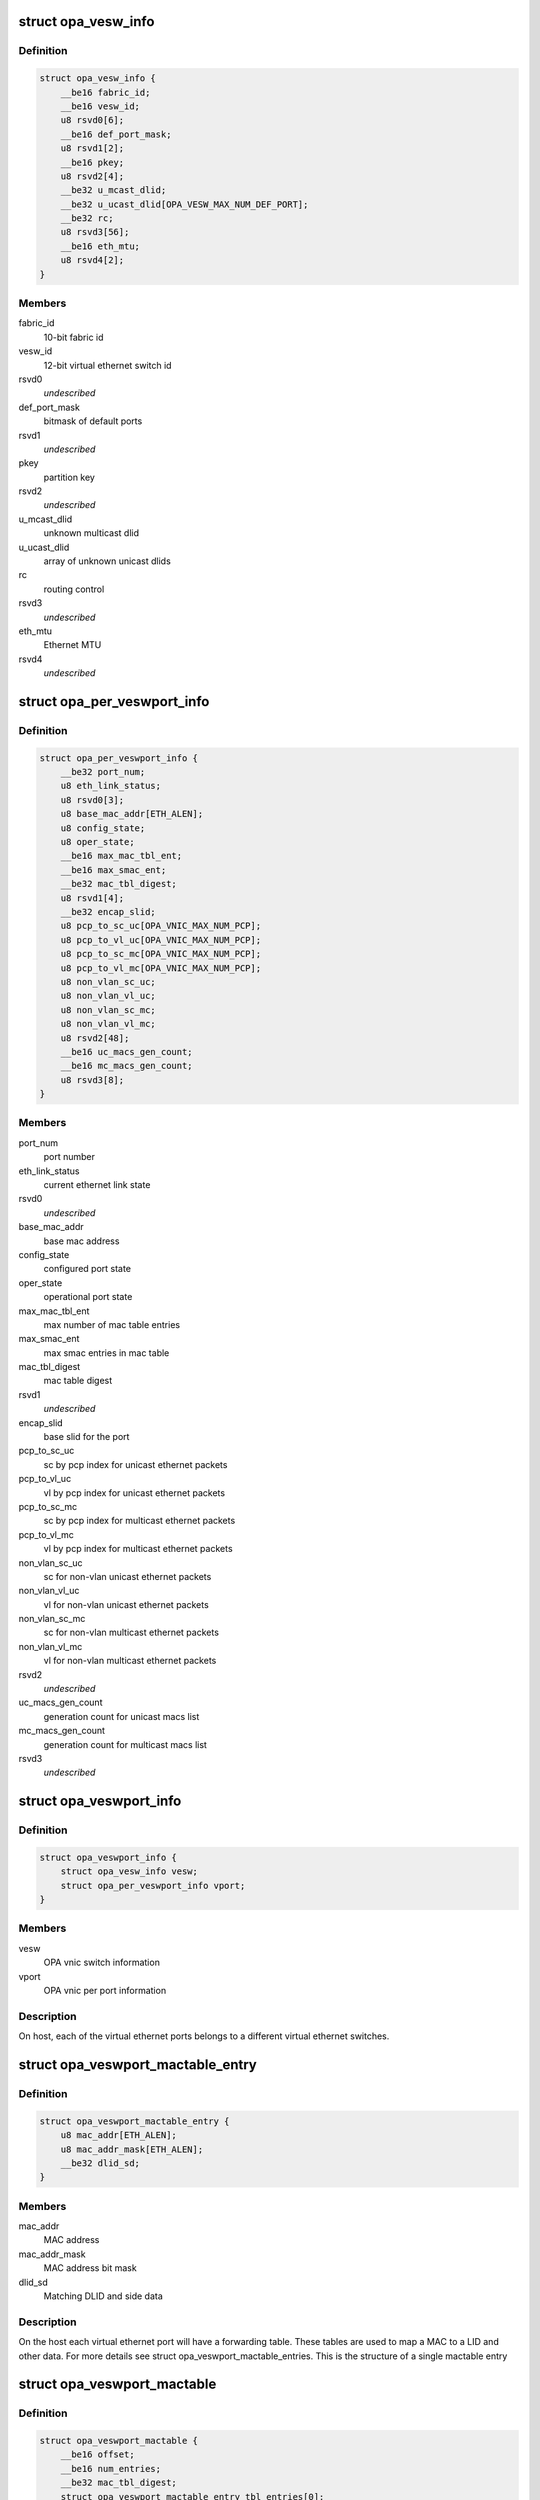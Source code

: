.. -*- coding: utf-8; mode: rst -*-
.. src-file: drivers/infiniband/ulp/opa_vnic/opa_vnic_encap.h

.. _`opa_vesw_info`:

struct opa_vesw_info
====================

.. c:type:: struct opa_vesw_info

    OPA vnic switch information

.. _`opa_vesw_info.definition`:

Definition
----------

.. code-block:: c

    struct opa_vesw_info {
        __be16 fabric_id;
        __be16 vesw_id;
        u8 rsvd0[6];
        __be16 def_port_mask;
        u8 rsvd1[2];
        __be16 pkey;
        u8 rsvd2[4];
        __be32 u_mcast_dlid;
        __be32 u_ucast_dlid[OPA_VESW_MAX_NUM_DEF_PORT];
        __be32 rc;
        u8 rsvd3[56];
        __be16 eth_mtu;
        u8 rsvd4[2];
    }

.. _`opa_vesw_info.members`:

Members
-------

fabric_id
    10-bit fabric id

vesw_id
    12-bit virtual ethernet switch id

rsvd0
    *undescribed*

def_port_mask
    bitmask of default ports

rsvd1
    *undescribed*

pkey
    partition key

rsvd2
    *undescribed*

u_mcast_dlid
    unknown multicast dlid

u_ucast_dlid
    array of unknown unicast dlids

rc
    routing control

rsvd3
    *undescribed*

eth_mtu
    Ethernet MTU

rsvd4
    *undescribed*

.. _`opa_per_veswport_info`:

struct opa_per_veswport_info
============================

.. c:type:: struct opa_per_veswport_info

    OPA vnic per port information

.. _`opa_per_veswport_info.definition`:

Definition
----------

.. code-block:: c

    struct opa_per_veswport_info {
        __be32 port_num;
        u8 eth_link_status;
        u8 rsvd0[3];
        u8 base_mac_addr[ETH_ALEN];
        u8 config_state;
        u8 oper_state;
        __be16 max_mac_tbl_ent;
        __be16 max_smac_ent;
        __be32 mac_tbl_digest;
        u8 rsvd1[4];
        __be32 encap_slid;
        u8 pcp_to_sc_uc[OPA_VNIC_MAX_NUM_PCP];
        u8 pcp_to_vl_uc[OPA_VNIC_MAX_NUM_PCP];
        u8 pcp_to_sc_mc[OPA_VNIC_MAX_NUM_PCP];
        u8 pcp_to_vl_mc[OPA_VNIC_MAX_NUM_PCP];
        u8 non_vlan_sc_uc;
        u8 non_vlan_vl_uc;
        u8 non_vlan_sc_mc;
        u8 non_vlan_vl_mc;
        u8 rsvd2[48];
        __be16 uc_macs_gen_count;
        __be16 mc_macs_gen_count;
        u8 rsvd3[8];
    }

.. _`opa_per_veswport_info.members`:

Members
-------

port_num
    port number

eth_link_status
    current ethernet link state

rsvd0
    *undescribed*

base_mac_addr
    base mac address

config_state
    configured port state

oper_state
    operational port state

max_mac_tbl_ent
    max number of mac table entries

max_smac_ent
    max smac entries in mac table

mac_tbl_digest
    mac table digest

rsvd1
    *undescribed*

encap_slid
    base slid for the port

pcp_to_sc_uc
    sc by pcp index for unicast ethernet packets

pcp_to_vl_uc
    vl by pcp index for unicast ethernet packets

pcp_to_sc_mc
    sc by pcp index for multicast ethernet packets

pcp_to_vl_mc
    vl by pcp index for multicast ethernet packets

non_vlan_sc_uc
    sc for non-vlan unicast ethernet packets

non_vlan_vl_uc
    vl for non-vlan unicast ethernet packets

non_vlan_sc_mc
    sc for non-vlan multicast ethernet packets

non_vlan_vl_mc
    vl for non-vlan multicast ethernet packets

rsvd2
    *undescribed*

uc_macs_gen_count
    generation count for unicast macs list

mc_macs_gen_count
    generation count for multicast macs list

rsvd3
    *undescribed*

.. _`opa_veswport_info`:

struct opa_veswport_info
========================

.. c:type:: struct opa_veswport_info

    OPA vnic port information

.. _`opa_veswport_info.definition`:

Definition
----------

.. code-block:: c

    struct opa_veswport_info {
        struct opa_vesw_info vesw;
        struct opa_per_veswport_info vport;
    }

.. _`opa_veswport_info.members`:

Members
-------

vesw
    OPA vnic switch information

vport
    OPA vnic per port information

.. _`opa_veswport_info.description`:

Description
-----------

On host, each of the virtual ethernet ports belongs
to a different virtual ethernet switches.

.. _`opa_veswport_mactable_entry`:

struct opa_veswport_mactable_entry
==================================

.. c:type:: struct opa_veswport_mactable_entry

    single entry in the forwarding table

.. _`opa_veswport_mactable_entry.definition`:

Definition
----------

.. code-block:: c

    struct opa_veswport_mactable_entry {
        u8 mac_addr[ETH_ALEN];
        u8 mac_addr_mask[ETH_ALEN];
        __be32 dlid_sd;
    }

.. _`opa_veswport_mactable_entry.members`:

Members
-------

mac_addr
    MAC address

mac_addr_mask
    MAC address bit mask

dlid_sd
    Matching DLID and side data

.. _`opa_veswport_mactable_entry.description`:

Description
-----------

On the host each virtual ethernet port will have
a forwarding table. These tables are used to
map a MAC to a LID and other data. For more
details see struct opa_veswport_mactable_entries.
This is the structure of a single mactable entry

.. _`opa_veswport_mactable`:

struct opa_veswport_mactable
============================

.. c:type:: struct opa_veswport_mactable

    Forwarding table array

.. _`opa_veswport_mactable.definition`:

Definition
----------

.. code-block:: c

    struct opa_veswport_mactable {
        __be16 offset;
        __be16 num_entries;
        __be32 mac_tbl_digest;
        struct opa_veswport_mactable_entry tbl_entries[0];
    }

.. _`opa_veswport_mactable.members`:

Members
-------

offset
    mac table starting offset

num_entries
    Number of entries to get or set

mac_tbl_digest
    mac table digest

tbl_entries
    Array of table entries

.. _`opa_veswport_mactable.description`:

Description
-----------

The EM sends down this structure in a MAD indicating
the starting offset in the forwarding table that this
entry is to be loaded into and the number of entries
that that this MAD instance contains
The mac_tbl_digest has been added to this MAD structure. It will be set by
the EM and it will be used by the EM to check if there are any
discrepancies with this value and the value
maintained by the EM in the case of VNIC port being deleted or unloaded
A new instantiation of a VNIC will always have a value of zero.
This value is stored as part of the vnic adapter structure and will be
accessed by the GET and SET routines for both the mactable entries and the
veswport info.

.. _`opa_veswport_summary_counters`:

struct opa_veswport_summary_counters
====================================

.. c:type:: struct opa_veswport_summary_counters

    summary counters

.. _`opa_veswport_summary_counters.definition`:

Definition
----------

.. code-block:: c

    struct opa_veswport_summary_counters {
        __be16 vp_instance;
        __be16 vesw_id;
        __be32 veswport_num;
        __be64 tx_errors;
        __be64 rx_errors;
        __be64 tx_packets;
        __be64 rx_packets;
        __be64 tx_bytes;
        __be64 rx_bytes;
        __be64 tx_unicast;
        __be64 tx_mcastbcast;
        __be64 tx_untagged;
        __be64 tx_vlan;
        __be64 tx_64_size;
        __be64 tx_65_127;
        __be64 tx_128_255;
        __be64 tx_256_511;
        __be64 tx_512_1023;
        __be64 tx_1024_1518;
        __be64 tx_1519_max;
        __be64 rx_unicast;
        __be64 rx_mcastbcast;
        __be64 rx_untagged;
        __be64 rx_vlan;
        __be64 rx_64_size;
        __be64 rx_65_127;
        __be64 rx_128_255;
        __be64 rx_256_511;
        __be64 rx_512_1023;
        __be64 rx_1024_1518;
        __be64 rx_1519_max;
        __be64 reserved[16];
    }

.. _`opa_veswport_summary_counters.members`:

Members
-------

vp_instance
    vport instance on the OPA port

vesw_id
    virtual ethernet switch id

veswport_num
    virtual ethernet switch port number

tx_errors
    transmit errors

rx_errors
    receive errors

tx_packets
    transmit packets

rx_packets
    receive packets

tx_bytes
    transmit bytes

rx_bytes
    receive bytes

tx_unicast
    unicast packets transmitted

tx_mcastbcast
    multicast/broadcast packets transmitted

tx_untagged
    non-vlan packets transmitted

tx_vlan
    vlan packets transmitted

tx_64_size
    transmit packet length is 64 bytes

tx_65_127
    transmit packet length is >=65 and < 127 bytes

tx_128_255
    transmit packet length is >=128 and < 255 bytes

tx_256_511
    transmit packet length is >=256 and < 511 bytes

tx_512_1023
    transmit packet length is >=512 and < 1023 bytes

tx_1024_1518
    transmit packet length is >=1024 and < 1518 bytes

tx_1519_max
    transmit packet length >= 1519 bytes

rx_unicast
    unicast packets received

rx_mcastbcast
    multicast/broadcast packets received

rx_untagged
    non-vlan packets received

rx_vlan
    vlan packets received

rx_64_size
    received packet length is 64 bytes

rx_65_127
    received packet length is >=65 and < 127 bytes

rx_128_255
    received packet length is >=128 and < 255 bytes

rx_256_511
    received packet length is >=256 and < 511 bytes

rx_512_1023
    received packet length is >=512 and < 1023 bytes

rx_1024_1518
    received packet length is >=1024 and < 1518 bytes

rx_1519_max
    received packet length >= 1519 bytes

reserved
    *undescribed*

.. _`opa_veswport_summary_counters.description`:

Description
-----------

All the above are counters of corresponding conditions.

.. _`opa_veswport_error_counters`:

struct opa_veswport_error_counters
==================================

.. c:type:: struct opa_veswport_error_counters

    error counters

.. _`opa_veswport_error_counters.definition`:

Definition
----------

.. code-block:: c

    struct opa_veswport_error_counters {
        __be16 vp_instance;
        __be16 vesw_id;
        __be32 veswport_num;
        __be64 tx_errors;
        __be64 rx_errors;
        __be64 rsvd0;
        __be64 tx_smac_filt;
        __be64 rsvd1;
        __be64 rsvd2;
        __be64 rsvd3;
        __be64 tx_dlid_zero;
        __be64 rsvd4;
        __be64 tx_logic;
        __be64 rsvd5;
        __be64 tx_drop_state;
        __be64 rx_bad_veswid;
        __be64 rsvd6;
        __be64 rx_runt;
        __be64 rx_oversize;
        __be64 rsvd7;
        __be64 rx_eth_down;
        __be64 rx_drop_state;
        __be64 rx_logic;
        __be64 rsvd8;
        __be64 rsvd9[16];
    }

.. _`opa_veswport_error_counters.members`:

Members
-------

vp_instance
    vport instance on the OPA port

vesw_id
    virtual ethernet switch id

veswport_num
    virtual ethernet switch port number

tx_errors
    transmit errors

rx_errors
    receive errors

rsvd0
    *undescribed*

tx_smac_filt
    smac filter errors

rsvd1
    *undescribed*

rsvd2
    *undescribed*

rsvd3
    *undescribed*

tx_dlid_zero
    transmit packets with invalid dlid

rsvd4
    *undescribed*

tx_logic
    other transmit errors

rsvd5
    *undescribed*

tx_drop_state
    packet tansmission in non-forward port state

rx_bad_veswid
    received packet with invalid vesw id

rsvd6
    *undescribed*

rx_runt
    received ethernet packet with length < 64 bytes

rx_oversize
    received ethernet packet with length > MTU size

rsvd7
    *undescribed*

rx_eth_down
    received packets when interface is down

rx_drop_state
    received packets in non-forwarding port state

rx_logic
    other receive errors

rsvd8
    *undescribed*

rsvd9
    *undescribed*

.. _`opa_veswport_error_counters.description`:

Description
-----------

All the above are counters of corresponding erorr conditions.

.. _`opa_veswport_trap`:

struct opa_veswport_trap
========================

.. c:type:: struct opa_veswport_trap

    Trap message sent to EM by VNIC

.. _`opa_veswport_trap.definition`:

Definition
----------

.. code-block:: c

    struct opa_veswport_trap {
        __be16 fabric_id;
        __be16 veswid;
        __be32 veswportnum;
        __be16 opaportnum;
        u8 veswportindex;
        u8 opcode;
        __be32 reserved;
    }

.. _`opa_veswport_trap.members`:

Members
-------

fabric_id
    10 bit fabric id

veswid
    12 bit virtual ethernet switch id

veswportnum
    logical port number on the Virtual switch

opaportnum
    physical port num (redundant on host)

veswportindex
    switch port index on opa port 0 based

opcode
    operation

reserved
    32 bit for alignment

.. _`opa_veswport_trap.description`:

Description
-----------

The VNIC will send trap messages to the Ethernet manager to
inform it about changes to the VNIC config, behaviour etc.
This is the format of the trap payload.

.. _`opa_vnic_iface_mac_entry`:

struct opa_vnic_iface_mac_entry
===============================

.. c:type:: struct opa_vnic_iface_mac_entry

    single entry in the mac list

.. _`opa_vnic_iface_mac_entry.definition`:

Definition
----------

.. code-block:: c

    struct opa_vnic_iface_mac_entry {
        u8 mac_addr[ETH_ALEN];
    }

.. _`opa_vnic_iface_mac_entry.members`:

Members
-------

mac_addr
    MAC address

.. _`opa_veswport_iface_macs`:

struct opa_veswport_iface_macs
==============================

.. c:type:: struct opa_veswport_iface_macs

    Msg to set globally administered MAC

.. _`opa_veswport_iface_macs.definition`:

Definition
----------

.. code-block:: c

    struct opa_veswport_iface_macs {
        __be16 start_idx;
        __be16 num_macs_in_msg;
        __be16 tot_macs_in_lst;
        __be16 gen_count;
        struct opa_vnic_iface_mac_entry entry[0];
    }

.. _`opa_veswport_iface_macs.members`:

Members
-------

start_idx
    position of first entry (0 based)

num_macs_in_msg
    number of MACs in this message

tot_macs_in_lst
    The total number of MACs the agent has

gen_count
    gen_count to indicate change

entry
    The mac list entry

.. _`opa_veswport_iface_macs.description`:

Description
-----------

Same attribute IDS and attribute modifiers as in locally administered
addresses used to set globally administered addresses

.. _`opa_vnic_vema_mad`:

struct opa_vnic_vema_mad
========================

.. c:type:: struct opa_vnic_vema_mad

    Generic VEMA MAD

.. _`opa_vnic_vema_mad.definition`:

Definition
----------

.. code-block:: c

    struct opa_vnic_vema_mad {
        struct ib_mad_hdr mad_hdr;
        struct ib_rmpp_hdr rmpp_hdr;
        u8 reserved;
        u8 oui[3];
        u8 data[OPA_VNIC_EMA_DATA];
    }

.. _`opa_vnic_vema_mad.members`:

Members
-------

mad_hdr
    Generic MAD header

rmpp_hdr
    RMPP header for vendor specific MADs

reserved
    *undescribed*

oui
    Unique org identifier

data
    MAD data

.. _`opa_vnic_notice_attr`:

struct opa_vnic_notice_attr
===========================

.. c:type:: struct opa_vnic_notice_attr

    Generic Notice MAD

.. _`opa_vnic_notice_attr.definition`:

Definition
----------

.. code-block:: c

    struct opa_vnic_notice_attr {
        u8 gen_type;
        u8 oui_1;
        u8 oui_2;
        u8 oui_3;
        __be16 trap_num;
        __be16 toggle_count;
        __be32 issuer_lid;
        __be32 reserved;
        u8 issuer_gid[16];
        u8 raw_data[64];
    }

.. _`opa_vnic_notice_attr.members`:

Members
-------

gen_type
    Generic/Specific bit and type of notice

oui_1
    Vendor ID byte 1

oui_2
    Vendor ID byte 2

oui_3
    Vendor ID byte 3

trap_num
    Trap number

toggle_count
    Notice toggle bit and count value

issuer_lid
    Trap issuer's lid

reserved
    *undescribed*

issuer_gid
    Issuer GID (only if Report method)

raw_data
    Trap message body

.. _`opa_vnic_vema_mad_trap`:

struct opa_vnic_vema_mad_trap
=============================

.. c:type:: struct opa_vnic_vema_mad_trap

    Generic VEMA MAD Trap

.. _`opa_vnic_vema_mad_trap.definition`:

Definition
----------

.. code-block:: c

    struct opa_vnic_vema_mad_trap {
        struct ib_mad_hdr mad_hdr;
        struct ib_rmpp_hdr rmpp_hdr;
        u8 reserved;
        u8 oui[3];
        struct opa_vnic_notice_attr notice;
    }

.. _`opa_vnic_vema_mad_trap.members`:

Members
-------

mad_hdr
    Generic MAD header

rmpp_hdr
    RMPP header for vendor specific MADs

reserved
    *undescribed*

oui
    Unique org identifier

notice
    Notice structure

.. This file was automatic generated / don't edit.

